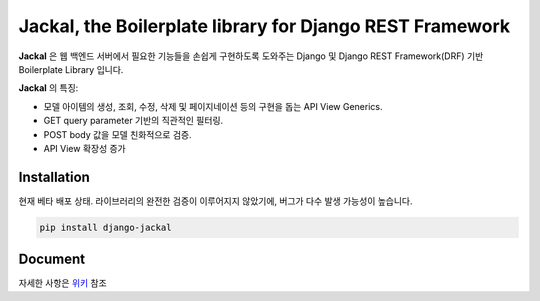 Jackal, the Boilerplate library for Django REST Framework
-------------------------------------------------------------

.. image:: https://badge.fury.io/py/django-jackal.svg
    :target: https://badge.fury.io/py/django-jackal

.. image:: https://github.com/joyongjin/Jackal/raw/master/images/jackal.jpg
    :width: 720px
    :align: center


**Jackal** 은 웹 백엔드 서버에서 필요한 기능들을 손쉽게 구현하도록 도와주는 Django 및 Django REST Framework(DRF) 기반 Boilerplate Library 입니다.

**Jackal** 의 특징:

* 모델 아이템의 생성, 조회, 수정, 삭제 및 페이지네이션 등의 구현을 돕는 API View Generics.
* GET query parameter 기반의 직관적인 필터링.
* POST body 값을 모델 친화적으로 검증.
* API View 확장성 증가

Installation
===============

현재 베타 배포 상태. 라이브러리의 완전한 검증이 이루어지지 않았기에, 버그가 다수 발생 가능성이 높습니다.


.. code::

    pip install django-jackal


Document
============

자세한 사항은 위키_ 참조

.. _위키: https://github.com/joyongjin/jackal/wiki

